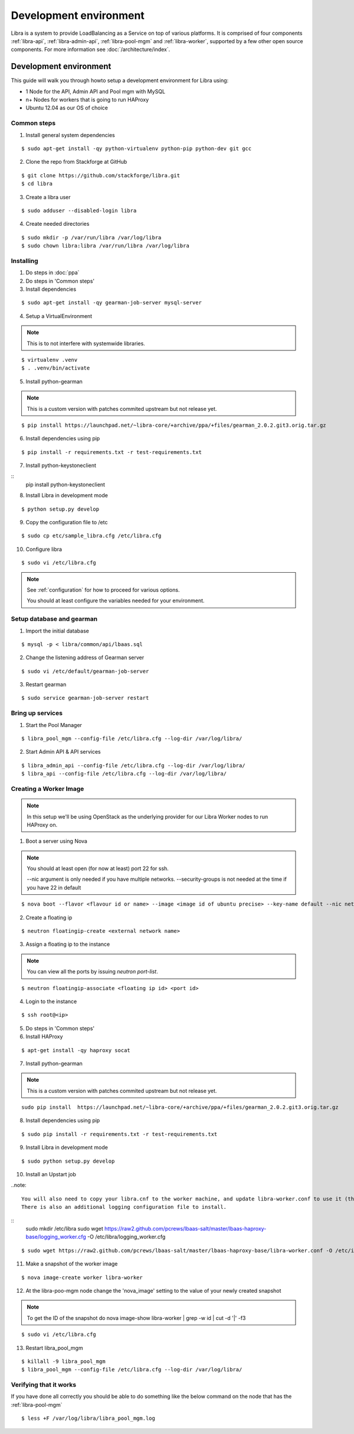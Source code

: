 =======================
Development environment
=======================

Libra is a system to provide LoadBalancing as a Service on top of
various platforms. It is comprised of four components :ref:`libra-api`,
:ref:`libra-admin-api`, :ref:`libra-pool-mgm` and :ref:`libra-worker`,
supported by a few other open source components. For more information see
:doc:`/architecture/index`.


Development environment
+++++++++++++++++++++++
This guide will walk you through howto setup a development environment for Libra
using:

* 1 Node for the API, Admin API and Pool mgm with MySQL
* n+ Nodes for workers that is going to run HAProxy
* Ubuntu 12.04 as our OS of choice

Common steps
============

1. Install general system dependencies

::

    $ sudo apt-get install -qy python-virtualenv python-pip python-dev git gcc

2. Clone the repo from Stackforge at GitHub

::

    $ git clone https://github.com/stackforge/libra.git
    $ cd libra

3. Create a libra user

::

    $ sudo adduser --disabled-login libra

4. Create needed directories

::

    $ sudo mkdir -p /var/run/libra /var/log/libra
    $ sudo chown libra:libra /var/run/libra /var/log/libra


Installing
==========

.. index::
    double: install; libra

1. Do steps in :doc:`ppa`

2. Do steps in 'Common steps'

3. Install dependencies

::

    $ sudo apt-get install -qy gearman-job-server mysql-server

4. Setup a VirtualEnvironment

.. note::

    This is to not interfere with systemwide libraries.

::

    $ virtualenv .venv
    $ . .venv/bin/activate

5. Install python-gearman

.. note::

    This is a custom version with patches commited upstream but not release yet.

::

   $ pip install https://launchpad.net/~libra-core/+archive/ppa/+files/gearman_2.0.2.git3.orig.tar.gz

6. Install dependencies using pip

::

    $ pip install -r requirements.txt -r test-requirements.txt


7. Install python-keystoneclient

::
    pip install python-keystoneclient

8. Install Libra in development mode

::

    $ python setup.py develop

9. Copy the configuration file to /etc

::

    $ sudo cp etc/sample_libra.cfg /etc/libra.cfg

10. Configure libra

::

    $ sudo vi /etc/libra.cfg

.. note::

   See :ref:`configuration` for how to proceed for various options.

   You should at least configure the variables needed for your environment.


Setup database and gearman
==========================
1. Import the initial database

::

    $ mysql -p < libra/common/api/lbaas.sql

2. Change the listening address of Gearman server

::

    $ sudo vi /etc/default/gearman-job-server

3. Restart gearman

::

    $ sudo service gearman-job-server restart


Bring up services
=================

1. Start the Pool Manager

::

    $ libra_pool_mgm --config-file /etc/libra.cfg --log-dir /var/log/libra/

2. Start Admin API & API services

::

    $ libra_admin_api --config-file /etc/libra.cfg --log-dir /var/log/libra/
    $ libra_api --config-file /etc/libra.cfg --log-dir /var/log/libra/


Creating a Worker Image
=======================

.. note::

    In this setup we'll be using OpenStack as the underlying provider for our Libra Worker nodes to run HAProxy on.

1. Boot a server using Nova

.. note::

    You should at least open (for now at least) port 22 for ssh.

    --nic argument is only needed if you have multiple networks.
    --security-groups is not needed at the time if you have 22 in default

::

    $ nova boot --flavor <flavour id or name> --image <image id of ubuntu precise> --key-name default --nic net-id=<network id> --security-groups=<your security groups> worker

2. Create a floating ip

::

    $ neutron floatingip-create <external network name>

3. Assign a floating ip to the instance

.. note::

    You can view all the ports by issuing `neutron port-list`.

::

    $ neutron floatingip-associate <floating ip id> <port id>

4. Login to the instance

::

    $ ssh root@<ip>

5. Do steps in 'Common steps'

6. Install HAProxy

::

    $ apt-get install -qy haproxy socat


7. Install python-gearman

.. note::

    This is a custom version with patches commited upstream but not release yet.
    
::

   sudo pip install  https://launchpad.net/~libra-core/+archive/ppa/+files/gearman_2.0.2.git3.orig.tar.gz

8. Install dependencies using pip

::

    $ sudo pip install -r requirements.txt -r test-requirements.txt

9. Install Libra in development mode

::

    $ sudo python setup.py develop

10. Install an Upstart job

..note::

    You will also need to copy your libra.cnf to the worker machine, and update libra-worker.conf to use it (the default is /etc/libra/libra.cnf).
    There is also an additional logging configuration file to install.
    
:: 
    sudo mkdir /etc/libra
    sudo wget https://raw2.github.com/pcrews/lbaas-salt/master/lbaas-haproxy-base/logging_worker.cfg -O /etc/libra/logging_worker.cfg
::

    $ sudo wget https://raw2.github.com/pcrews/lbaas-salt/master/lbaas-haproxy-base/libra-worker.conf -O /etc/init/libra_worker.conf

11. Make a snapshot of the worker image

::

    $ nova image-create worker libra-worker

12. At the libra-poo-mgm node change the 'nova_image' setting to the value of your newly created snapshot

.. note::

    To get the ID of the snapshot do
    nova image-show libra-worker | grep -w id | cut -d '|' -f3

::

    $ sudo vi /etc/libra.cfg

13. Restart libra_pool_mgm

::

    $ killall -9 libra_pool_mgm
    $ libra_pool_mgm --config-file /etc/libra.cfg --log-dir /var/log/libra/

Verifying that it works
=======================

If you have done all correctly you should be able to do something like the
below command on the node that has the :ref:`libra-pool-mgm`

::

    $ less +F /var/log/libra/libra_pool_mgm.log
